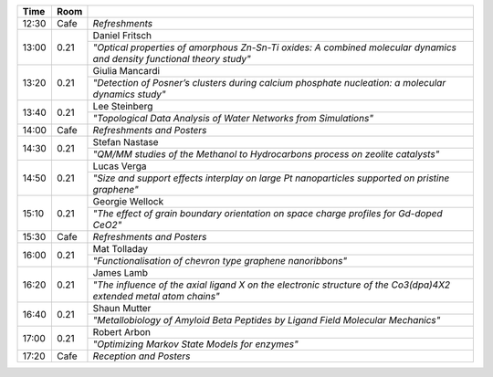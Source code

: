 
.. cssclass:: table-hover table-bordered table-striped

.. table::

   
   +-------+-------------+-----------------------------------------------------------------------------------------------------------------------------------------+
   | Time  | Room        |                                                                                                                                         |
   +=======+=============+=========================================================================================================================================+
   |12:30  | Cafe        |  *Refreshments*                                                                                                                         |
   +-------+-------------+-----------------------------------------------------------------------------------------------------------------------------------------+
   |13:00  | 0.21        |  Daniel Fritsch                                                                                                                         |
   |       |             +-----------------------------------------------------------------------------------------------------------------------------------------+
   |       |             |  *"Optical properties of amorphous Zn-Sn-Ti oxides: A combined molecular dynamics and density functional theory study"*                 |
   +-------+-------------+-----------------------------------------------------------------------------------------------------------------------------------------+
   |13:20  | 0.21        |  Giulia Mancardi                                                                                                                        |
   |       |             +-----------------------------------------------------------------------------------------------------------------------------------------+
   |       |             |  *"Detection of Posner’s clusters during calcium phosphate nucleation: a molecular dynamics study"*                                     |
   +-------+-------------+-----------------------------------------------------------------------------------------------------------------------------------------+
   |13:40  | 0.21        |  Lee Steinberg                                                                                                                          | 
   |       |             +-----------------------------------------------------------------------------------------------------------------------------------------+
   |       |             |  *"Topological Data Analysis of Water Networks from Simulations"*                                                                       |
   +-------+-------------+-----------------------------------------------------------------------------------------------------------------------------------------+
   |14:00  | Cafe        |     *Refreshments and Posters*                                                                                                          |
   +-------+-------------+-----------------------------------------------------------------------------------------------------------------------------------------+
   |14:30  | 0.21        |  Stefan Nastase                                                                                                                         |   
   |       |             +-----------------------------------------------------------------------------------------------------------------------------------------+
   |       |             | *"QM/MM studies of the Methanol to Hydrocarbons process on zeolite catalysts"*                                                          |
   +-------+-------------+-----------------------------------------------------------------------------------------------------------------------------------------+
   |14:50  | 0.21        |  Lucas Verga                                                                                                                            |   
   |       |             +-----------------------------------------------------------------------------------------------------------------------------------------+
   |       |             | *"Size and support effects interplay on large Pt nanoparticles supported on pristine graphene"*                                         |
   +-------+-------------+-----------------------------------------------------------------------------------------------------------------------------------------+
   |15:10  | 0.21        |  Georgie Wellock                                                                                                                        |   
   |       |             +-----------------------------------------------------------------------------------------------------------------------------------------+
   |       |             | *"The effect of grain boundary orientation on space charge profiles for Gd-doped CeO2"*                                                 |
   +-------+-------------+-----------------------------------------------------------------------------------------------------------------------------------------+
   |15:30  | Cafe        |     *Refreshments and Posters*                                                                                                          |
   +-------+-------------+-----------------------------------------------------------------------------------------------------------------------------------------+
   |16:00  | 0.21        |  Mat Tolladay                                                                                                                           |   
   |       |             +-----------------------------------------------------------------------------------------------------------------------------------------+
   |       |             | *"Functionalisation of chevron type graphene nanoribbons"*                                                                              |
   +-------+-------------+-----------------------------------------------------------------------------------------------------------------------------------------+
   |16:20  | 0.21        |  James Lamb                                                                                                                             | 
   |       |             +-----------------------------------------------------------------------------------------------------------------------------------------+
   |       |             | *"The influence of the axial ligand  X  on the electronic structure of the Co3(dpa)4X2 extended metal atom chains"*                     |
   +-------+-------------+-----------------------------------------------------------------------------------------------------------------------------------------+
   |16:40  | 0.21        |  Shaun Mutter                                                                                                                           |   
   |       |             +-----------------------------------------------------------------------------------------------------------------------------------------+
   |       |             | *"Metallobiology of Amyloid Beta Peptides by Ligand Field Molecular Mechanics"*                                                         |
   +-------+-------------+-----------------------------------------------------------------------------------------------------------------------------------------+
   |17:00  | 0.21        |  Robert Arbon                                                                                                                           |   
   |       |             +-----------------------------------------------------------------------------------------------------------------------------------------+
   |       |             | *"Optimizing Markov State Models for enzymes"*                                                                                          |
   +-------+-------------+-----------------------------------------------------------------------------------------------------------------------------------------+
   |17:20  | Cafe        |     *Reception and Posters*                                                                                                             |
   +-------+-------------+-----------------------------------------------------------------------------------------------------------------------------------------+

